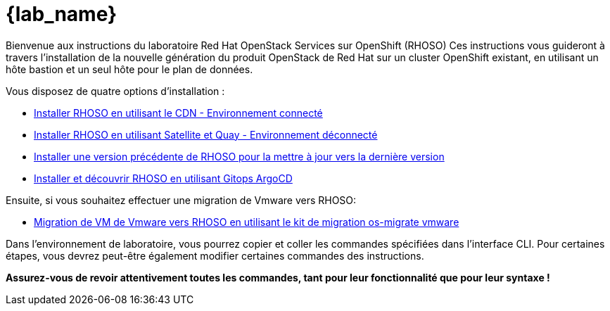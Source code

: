 = {lab_name}

Bienvenue aux instructions du laboratoire Red Hat OpenStack Services sur OpenShift (RHOSO)
Ces instructions vous guideront à travers l'installation de la nouvelle génération du produit OpenStack de Red Hat sur un cluster OpenShift existant, en utilisant un hôte bastion et un seul hôte pour le plan de données.

Vous disposez de quatre options d'installation :

* xref:connected-fr.adoc[Installer RHOSO en utilisant le CDN - Environnement connecté]
* xref:disconnected.adoc[Installer RHOSO en utilisant Satellite et Quay - Environnement déconnecté]
* xref:updates.adoc[Installer une version précédente de RHOSO pour la mettre à jour vers la dernière version]
* xref:gitops.adoc[Installer et découvrir RHOSO en utilisant Gitops ArgoCD]

Ensuite, si vous souhaitez effectuer une migration de Vmware vers RHOSO:

* xref:migration.adoc[Migration de VM de Vmware vers RHOSO en utilisant le kit de migration os-migrate vmware] 

Dans l'environnement de laboratoire, vous pourrez copier et coller les commandes spécifiées dans l'interface CLI.
Pour certaines étapes, vous devrez peut-être également modifier certaines commandes des instructions.

*Assurez-vous de revoir attentivement toutes les commandes, tant pour leur fonctionnalité que pour leur syntaxe !*
